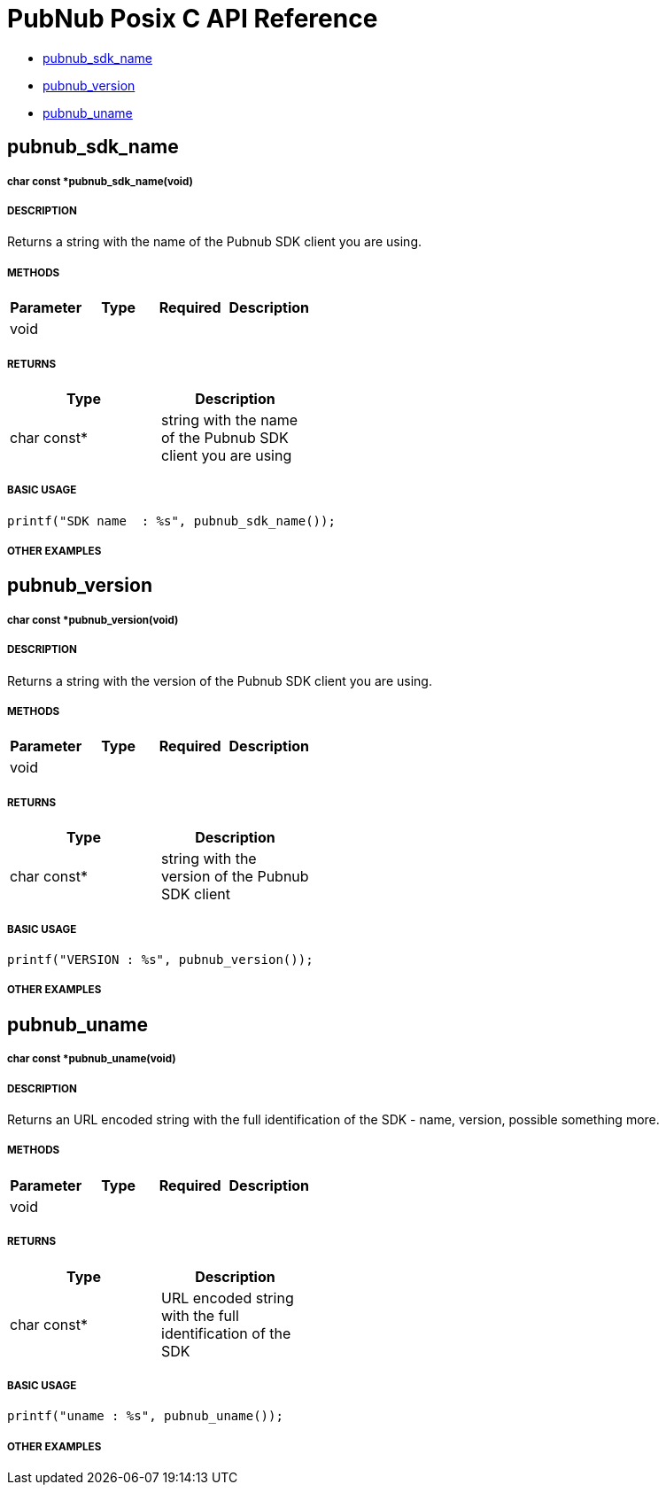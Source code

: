 = PubNub Posix C API Reference

* <<pubnub_sdk_name,pubnub_sdk_name>>
* <<pubnub_version,pubnub_version>>
* <<pubnub_uname,pubnub_uname>>


== pubnub_sdk_name

===== char const *pubnub_sdk_name(void)

===== DESCRIPTION
Returns a string with the name of the Pubnub SDK client you are using.

===== METHODS

[width="40%",frame="topbot",options="header,footer"]
|======================
|Parameter | Type | Required | Description
| void |||
|======================

===== RETURNS
[width="40%",frame="topbot",options="header,footer"]
|======================
| Type | Description
| char const* | string with the name of the Pubnub SDK client you are using
|======================

===== BASIC USAGE
```
printf("SDK name  : %s", pubnub_sdk_name());
```


===== OTHER EXAMPLES


== pubnub_version

===== char const *pubnub_version(void)

===== DESCRIPTION
Returns a string with the version of the Pubnub SDK client you are using.

===== METHODS

[width="40%",frame="topbot",options="header,footer"]
|======================
|Parameter | Type | Required | Description
| void |||
|======================

===== RETURNS
[width="40%",frame="topbot",options="header,footer"]
|======================
| Type | Description
| char const* | string with the version of the Pubnub SDK client
|======================

===== BASIC USAGE
```
printf("VERSION : %s", pubnub_version());
```


===== OTHER EXAMPLES


== pubnub_uname

===== char const *pubnub_uname(void)

===== DESCRIPTION
Returns an URL encoded string with the full identification of the 
SDK - name, version, possible something more.

===== METHODS

[width="40%",frame="topbot",options="header,footer"]
|======================
|Parameter | Type | Required | Description
| void |||
|======================

===== RETURNS
[width="40%",frame="topbot",options="header,footer"]
|======================
| Type | Description
| char const* | URL encoded string with the full identification of the SDK
|======================

===== BASIC USAGE
```
printf("uname : %s", pubnub_uname());
```

===== OTHER EXAMPLES
